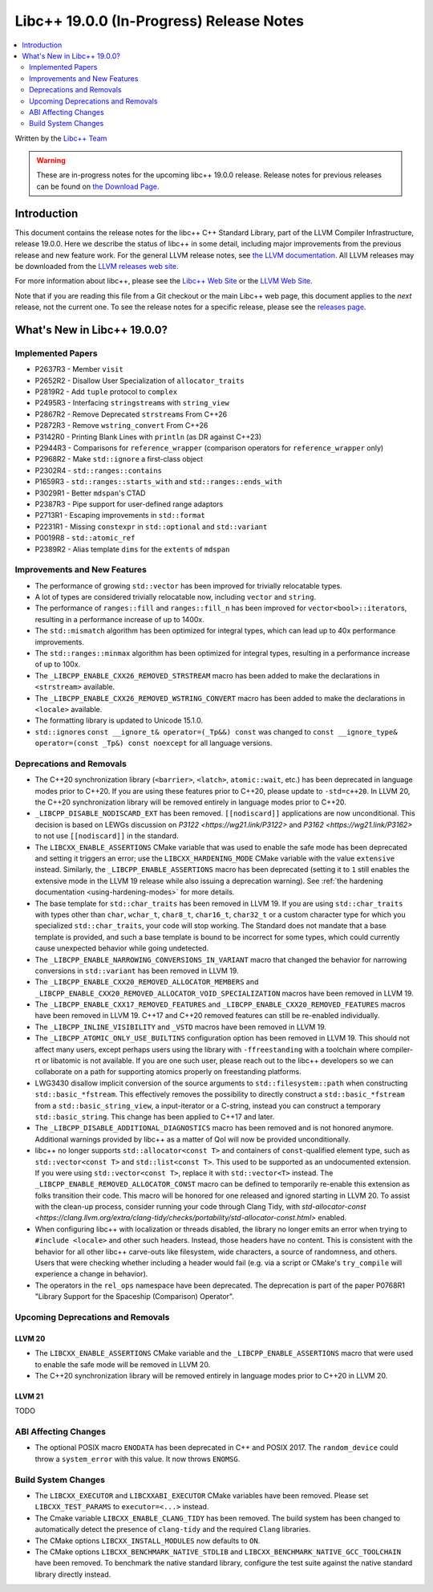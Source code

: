 ===========================================
Libc++ 19.0.0 (In-Progress) Release Notes
===========================================

.. contents::
   :local:
   :depth: 2

Written by the `Libc++ Team <https://libcxx.llvm.org>`_

.. warning::

   These are in-progress notes for the upcoming libc++ 19.0.0 release.
   Release notes for previous releases can be found on
   `the Download Page <https://releases.llvm.org/download.html>`_.

Introduction
============

This document contains the release notes for the libc++ C++ Standard Library,
part of the LLVM Compiler Infrastructure, release 19.0.0. Here we describe the
status of libc++ in some detail, including major improvements from the previous
release and new feature work. For the general LLVM release notes, see `the LLVM
documentation <https://llvm.org/docs/ReleaseNotes.html>`_. All LLVM releases may
be downloaded from the `LLVM releases web site <https://llvm.org/releases/>`_.

For more information about libc++, please see the `Libc++ Web Site
<https://libcxx.llvm.org>`_ or the `LLVM Web Site <https://llvm.org>`_.

Note that if you are reading this file from a Git checkout or the
main Libc++ web page, this document applies to the *next* release, not
the current one. To see the release notes for a specific release, please
see the `releases page <https://llvm.org/releases/>`_.

What's New in Libc++ 19.0.0?
==============================

Implemented Papers
------------------

- P2637R3 - Member ``visit``
- P2652R2 - Disallow User Specialization of ``allocator_traits``
- P2819R2 - Add ``tuple`` protocol to ``complex``
- P2495R3 - Interfacing ``stringstream``\s with ``string_view``
- P2867R2 - Remove Deprecated ``strstream``\s From C++26
- P2872R3 - Remove ``wstring_convert`` From C++26
- P3142R0 - Printing Blank Lines with ``println`` (as DR against C++23)
- P2944R3 - Comparisons for ``reference_wrapper`` (comparison operators for ``reference_wrapper`` only)
- P2968R2 - Make ``std::ignore`` a first-class object
- P2302R4 - ``std::ranges::contains``
- P1659R3 - ``std::ranges::starts_with`` and ``std::ranges::ends_with``
- P3029R1 - Better ``mdspan``'s CTAD
- P2387R3 - Pipe support for user-defined range adaptors
- P2713R1 - Escaping improvements in ``std::format``
- P2231R1 - Missing ``constexpr`` in ``std::optional`` and ``std::variant``
- P0019R8 - ``std::atomic_ref``
- P2389R2 - Alias template ``dims`` for the ``extents`` of ``mdspan``

Improvements and New Features
-----------------------------

- The performance of growing ``std::vector`` has been improved for trivially relocatable types.
- A lot of types are considered trivially relocatable now, including ``vector`` and ``string``.
- The performance of ``ranges::fill`` and ``ranges::fill_n`` has been improved for ``vector<bool>::iterator``\s,
  resulting in a performance increase of up to 1400x.
- The ``std::mismatch`` algorithm has been optimized for integral types, which can lead up to 40x performance
  improvements.

- The ``std::ranges::minmax`` algorithm has been optimized for integral types, resulting in a performance increase of
  up to 100x.

- The ``_LIBCPP_ENABLE_CXX26_REMOVED_STRSTREAM`` macro has been added to make the declarations in ``<strstream>`` available.

- The ``_LIBCPP_ENABLE_CXX26_REMOVED_WSTRING_CONVERT`` macro has been added to make the declarations in ``<locale>``
  available.

- The formatting library is updated to Unicode 15.1.0.

- ``std::ignore``\s ``const __ignore_t& operator=(_Tp&&) const`` was changed to
  ``const __ignore_type& operator=(const _Tp&) const noexcept`` for all language versions.

Deprecations and Removals
-------------------------

- The C++20 synchronization library (``<barrier>``, ``<latch>``, ``atomic::wait``, etc.) has been deprecated
  in language modes prior to C++20. If you are using these features prior to C++20, please update to ``-std=c++20``.
  In LLVM 20, the C++20 synchronization library will be removed entirely in language modes prior to C++20.

- ``_LIBCPP_DISABLE_NODISCARD_EXT`` has been removed. ``[[nodiscard]]`` applications are now unconditional.
  This decision is based on LEWGs discussion on `P3122 <https://wg21.link/P3122>` and `P3162 <https://wg21.link/P3162>`
  to not use ``[[nodiscard]]`` in the standard.

- The ``LIBCXX_ENABLE_ASSERTIONS`` CMake variable that was used to enable the safe mode has been deprecated and setting
  it triggers an error; use the ``LIBCXX_HARDENING_MODE`` CMake variable with the value ``extensive`` instead. Similarly,
  the ``_LIBCPP_ENABLE_ASSERTIONS`` macro has been deprecated (setting it to ``1`` still enables the extensive mode in
  the LLVM 19 release while also issuing a deprecation warning). See :ref:`the hardening documentation
  <using-hardening-modes>` for more details.

- The base template for ``std::char_traits`` has been removed in LLVM 19. If you are using ``std::char_traits`` with
  types other than ``char``, ``wchar_t``, ``char8_t``, ``char16_t``, ``char32_t`` or a custom character type for which you
  specialized ``std::char_traits``, your code will stop working. The Standard does not mandate that a base template is
  provided, and such a base template is bound to be incorrect for some types, which could currently cause unexpected behavior
  while going undetected.

- The ``_LIBCPP_ENABLE_NARROWING_CONVERSIONS_IN_VARIANT`` macro that changed the behavior for narrowing conversions
  in ``std::variant`` has been removed in LLVM 19.

- The ``_LIBCPP_ENABLE_CXX20_REMOVED_ALLOCATOR_MEMBERS`` and ``_LIBCPP_ENABLE_CXX20_REMOVED_ALLOCATOR_VOID_SPECIALIZATION``
  macros have been removed in LLVM 19.

- The ``_LIBCPP_ENABLE_CXX17_REMOVED_FEATURES`` and ``_LIBCPP_ENABLE_CXX20_REMOVED_FEATURES`` macros have
  been removed in LLVM 19. C++17 and C++20 removed features can still be re-enabled individually.

- The ``_LIBCPP_INLINE_VISIBILITY`` and ``_VSTD`` macros have been removed in LLVM 19.

- The ``_LIBCPP_ATOMIC_ONLY_USE_BUILTINS`` configuration option has been removed in LLVM 19. This should not affect
  many users, except perhaps users using the library with ``-ffreestanding`` with a toolchain where compiler-rt or
  libatomic is not available. If you are one such user, please reach out to the libc++ developers so we can collaborate
  on a path for supporting atomics properly on freestanding platforms.

- LWG3430 disallow implicit conversion of the source arguments to ``std::filesystem::path`` when
  constructing ``std::basic_*fstream``. This effectively removes the possibility to directly construct
  a ``std::basic_*fstream`` from a ``std::basic_string_view``, a input-iterator or a C-string, instead
  you can construct a temporary ``std::basic_string``. This change has been applied to C++17 and later.

- The ``_LIBCPP_DISABLE_ADDITIONAL_DIAGNOSTICS`` macro has been removed and is not honored anymore. Additional
  warnings provided by libc++ as a matter of QoI will now be provided unconditionally.

- libc++ no longer supports ``std::allocator<const T>`` and containers of ``const``-qualified element type, such
  as ``std::vector<const T>`` and ``std::list<const T>``. This used to be supported as an undocumented extension.
  If you were using ``std::vector<const T>``, replace it with ``std::vector<T>`` instead. The
  ``_LIBCPP_ENABLE_REMOVED_ALLOCATOR_CONST`` macro can be defined to temporarily re-enable this extension as
  folks transition their code. This macro will be honored for one released and ignored starting in LLVM 20.
  To assist with the clean-up process, consider running your code through Clang Tidy, with
  `std-allocator-const <https://clang.llvm.org/extra/clang-tidy/checks/portability/std-allocator-const.html>`
  enabled.

- When configuring libc++ with localization or threads disabled, the library no longer emits an error when
  trying to ``#include <locale>`` and other such headers. Instead, those headers have no content. This is
  consistent with the behavior for all other libc++ carve-outs like filesystem, wide characters, a source
  of randomness, and others. Users that were checking whether including a header would fail (e.g. via a script
  or CMake's ``try_compile`` will experience a change in behavior).

- The operators in the ``rel_ops`` namespace have been deprecated. The deprecation is part of the paper
  P0768R1 "Library Support for the Spaceship (Comparison) Operator".

Upcoming Deprecations and Removals
----------------------------------

LLVM 20
~~~~~~~

- The ``LIBCXX_ENABLE_ASSERTIONS`` CMake variable and the ``_LIBCPP_ENABLE_ASSERTIONS`` macro that were used to enable
  the safe mode will be removed in LLVM 20.

- The C++20 synchronization library will be removed entirely in language modes prior to C++20 in LLVM 20.

LLVM 21
~~~~~~~
TODO


ABI Affecting Changes
---------------------

- The optional POSIX macro ``ENODATA`` has been deprecated in C++ and POSIX 2017. The
  ``random_device`` could throw a ``system_error`` with this value. It now
  throws ``ENOMSG``.


Build System Changes
--------------------

- The ``LIBCXX_EXECUTOR`` and ``LIBCXXABI_EXECUTOR`` CMake variables have been removed. Please
  set ``LIBCXX_TEST_PARAMS`` to ``executor=<...>`` instead.

- The Cmake variable ``LIBCXX_ENABLE_CLANG_TIDY`` has been removed. The build system has been changed
  to automatically detect the presence of ``clang-tidy`` and the required ``Clang`` libraries.

- The CMake options ``LIBCXX_INSTALL_MODULES`` now defaults to ``ON``.

- The CMake options ``LIBCXX_BENCHMARK_NATIVE_STDLIB`` and ``LIBCXX_BENCHMARK_NATIVE_GCC_TOOLCHAIN`` have
  been removed. To benchmark the native standard library, configure the test suite against the native
  standard library directly instead.
